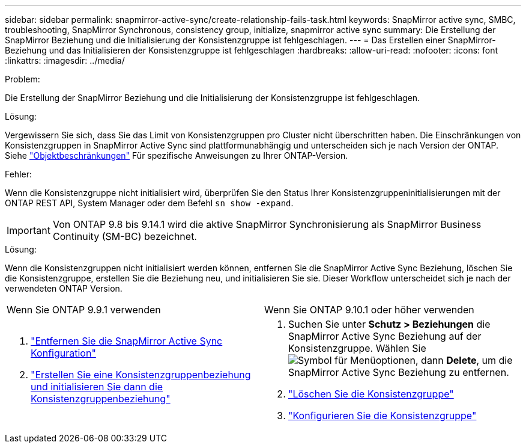---
sidebar: sidebar 
permalink: snapmirror-active-sync/create-relationship-fails-task.html 
keywords: SnapMirror active sync, SMBC, troubleshooting, SnapMirror Synchronous, consistency group, initialize, snapmirror active sync 
summary: Die Erstellung der SnapMirror Beziehung und die Initialisierung der Konsistenzgruppe ist fehlgeschlagen. 
---
= Das Erstellen einer SnapMirror-Beziehung und das Initialisieren der Konsistenzgruppe ist fehlgeschlagen
:hardbreaks:
:allow-uri-read: 
:nofooter: 
:icons: font
:linkattrs: 
:imagesdir: ../media/


.Problem:
[role="lead"]
Die Erstellung der SnapMirror Beziehung und die Initialisierung der Konsistenzgruppe ist fehlgeschlagen.

.Lösung:
Vergewissern Sie sich, dass Sie das Limit von Konsistenzgruppen pro Cluster nicht überschritten haben. Die Einschränkungen von Konsistenzgruppen in SnapMirror Active Sync sind plattformunabhängig und unterscheiden sich je nach Version der ONTAP. Siehe link:limits-reference.html["Objektbeschränkungen"] Für spezifische Anweisungen zu Ihrer ONTAP-Version.

.Fehler:
Wenn die Konsistenzgruppe nicht initialisiert wird, überprüfen Sie den Status Ihrer Konsistenzgruppeninitialisierungen mit der ONTAP REST API, System Manager oder dem Befehl `sn show -expand`.


IMPORTANT: Von ONTAP 9.8 bis 9.14.1 wird die aktive SnapMirror Synchronisierung als SnapMirror Business Continuity (SM-BC) bezeichnet.

.Lösung:
Wenn die Konsistenzgruppen nicht initialisiert werden können, entfernen Sie die SnapMirror Active Sync Beziehung, löschen Sie die Konsistenzgruppe, erstellen Sie die Beziehung neu, und initialisieren Sie sie. Dieser Workflow unterscheidet sich je nach der verwendeten ONTAP Version.

|===


| Wenn Sie ONTAP 9.9.1 verwenden | Wenn Sie ONTAP 9.10.1 oder höher verwenden 


 a| 
. link:remove-configuration-task.html["Entfernen Sie die SnapMirror Active Sync Konfiguration"]
. link:protect-task.html["Erstellen Sie eine Konsistenzgruppenbeziehung und initialisieren Sie dann die Konsistenzgruppenbeziehung"]

 a| 
. Suchen Sie unter *Schutz > Beziehungen* die SnapMirror Active Sync Beziehung auf der Konsistenzgruppe. Wählen Sie image:../media/icon_kabob.gif["Symbol für Menüoptionen"], dann *Delete*, um die SnapMirror Active Sync Beziehung zu entfernen.
. link:../consistency-groups/delete-task.html["Löschen Sie die Konsistenzgruppe"]
. link:../consistency-groups/configure-task.html["Konfigurieren Sie die Konsistenzgruppe"]


|===
